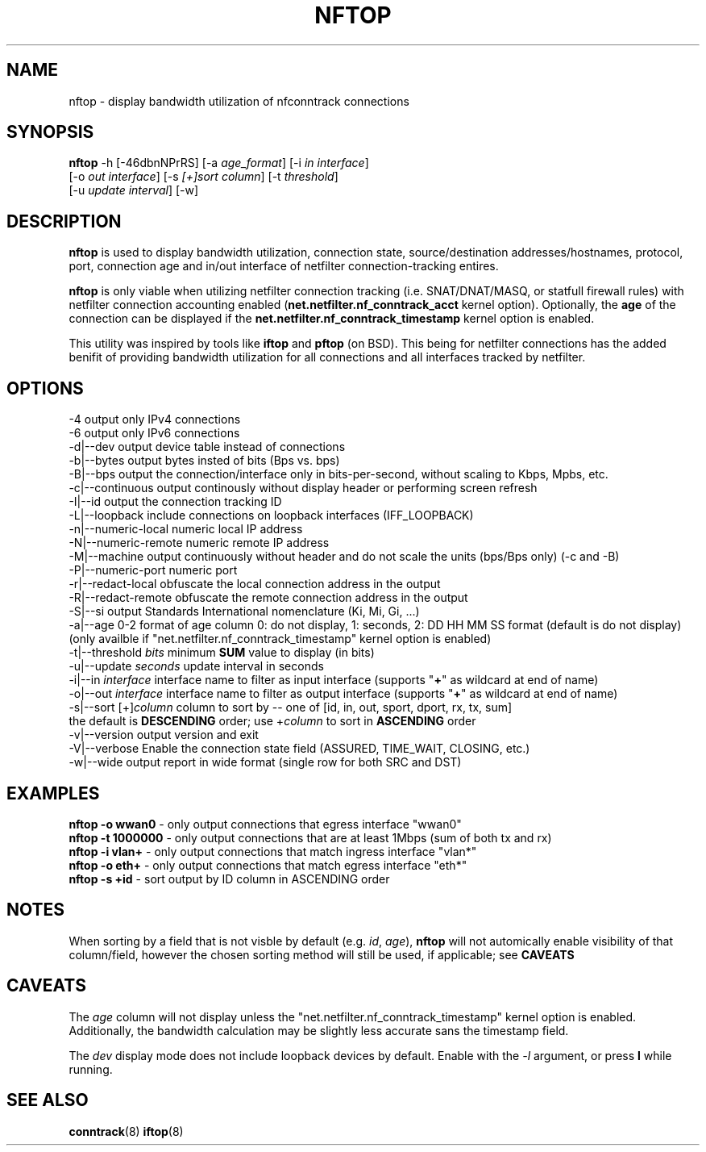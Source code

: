.TH NFTOP 8
.\"
.\" nftop.8:
.\" Manual page for nftop.
.\"
.\" $Id: nftop.8,v 1.0 2023/06/18 11:06:12 pdw Exp $
.\"
.PP
.SH NAME
nftop - display bandwidth utilization of nfconntrack connections
.PP
.SH SYNOPSIS
\fBnftop\fP -h [\-46dbnNPrRS] [\-a \fIage_format\fP] [\-i \fIin interface\fP]
     [\-o \fIout interface\fP] [\-s \fI[+]sort column\fP] [\-t \fIthreshold\fP]
     [\-u \fIupdate interval\fP] [\-w]
.PP
.SH DESCRIPTION
\fBnftop\fP is used to display bandwidth utilization, connection state, source/destination addresses/hostnames, protocol, port, connection age and in/out interface of netfilter connection-tracking entires.
.PP
\fBnftop\fP is only viable when utilizing netfilter connection tracking (i.e. SNAT/DNAT/MASQ, or statfull firewall rules) with netfilter connection accounting enabled 
(\fBnet.netfilter.nf_conntrack_acct\fP kernel option). Optionally, the \fBage\fP of the connection can be displayed if the \fBnet.netfilter.nf_conntrack_timestamp\fP kernel option is enabled.
.PP
This utility was inspired by tools like \fBiftop\fP and \fBpftop\fP (on BSD). This being for netfilter connections has the added benifit of providing bandwidth utilization for all connections and all interfaces tracked by netfilter.
.PP
.SH OPTIONS
-4                    output only IPv4 connections
.br
-6                    output only IPv6 connections
.br
-d|--dev              output device table instead of connections
.br
-b|--bytes            output bytes insted of bits (Bps vs. bps)
.br
-B|--bps              output the connection/interface only in bits-per-second, without scaling to Kbps, Mpbs, etc.
.br
-c|--continuous       output continously without display header or performing screen refresh
.br
-I|--id               output the connection tracking ID
.br
-L|--loopback         include connections on loopback interfaces (IFF_LOOPBACK)
.br
-n|--numeric-local    numeric local IP address
.br
-N|--numeric-remote   numeric remote IP address
.br
-M|--machine          output continuously without header and do not scale the units (bps/Bps only) (-c and -B)
.br
-P|--numeric-port     numeric port
.br
-r|--redact-local     obfuscate the local connection address in the output
.br
-R|--redact-remote    obfuscate the remote connection address in the output
.br
-S|--si               output Standards International nomenclature (Ki, Mi, Gi, ...)
.br
-a|--age  0-2         format of age column 0: do not display, 1: seconds, 2: DD HH MM SS format (default is do not display)
.br
                        (only availble if "net.netfilter.nf_conntrack_timestamp" kernel option is enabled)
.br
-t|--threshold  \fIbits\fP  minimum \fBSUM\fP value to display (in bits)
.br
-u|--update  \fIseconds\fP  update interval in seconds
.br
-i|--in    \fIinterface\fP  interface name to filter as input interface (supports "\fB+\fP" as wildcard at end of name)
.br
-o|--out   \fIinterface\fP  interface name to filter as output interface (supports "\fB+\fP" as wildcard at end of name)
.br
-s|--sort  [+]\fIcolumn\fP  column to sort by -- one of [id, in, out, sport, dport, rx, tx, sum]
.br
                        the default is \fBDESCENDING\fP order; use +\fIcolumn\fP to sort in \fBASCENDING\fP order
.br
-v|--version          output version and exit
.br
-V|--verbose          Enable the connection state field (ASSURED, TIME_WAIT, CLOSING, etc.)
.br
-w|--wide             output report in wide format (single row for both SRC and DST)
.PP
.SH EXAMPLES
\fBnftop -o wwan0\fP    - only output connections that egress interface "wwan0"
.br
\fBnftop -t 1000000\fP  - only output connections that are at least 1Mbps (sum of both tx and rx)
.br
\fBnftop -i vlan+\fP    - only output connections that match ingress interface "vlan*"
.br
\fBnftop -o eth+\fP     - only output connections that match egress interface "eth*"
.br
\fBnftop -s +id\fP      - sort output by ID column in ASCENDING order
.PP
.SH NOTES
When sorting by a field that is not visble by default (e.g. \fIid\fP, \fIage\fP), \fBnftop\fP will not automically enable visibility of that column/field, however the chosen sorting method will still be used, if applicable; see \fBCAVEATS\fP
.PP
.SH CAVEATS
The \fIage\fP column will not display unless the "net.netfilter.nf_conntrack_timestamp" kernel option is enabled. Additionally, the bandwidth calculation may be slightly less accurate sans the timestamp field.
.PP
The \fIdev\fP display mode does not include loopback devices by default. Enable with the \fI-l\fP argument, or press \fBl\fP while running.
.PP
.SH SEE ALSO
.BR conntrack (8)
.BR iftop (8)
